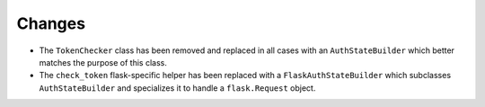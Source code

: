 Changes
-------

- The ``TokenChecker`` class has been removed and replaced in all cases with an
  ``AuthStateBuilder`` which better matches the purpose of this class.

- The ``check_token`` flask-specific helper has been replaced with a
  ``FlaskAuthStateBuilder`` which subclasses ``AuthStateBuilder`` and
  specializes it to handle a ``flask.Request`` object.
